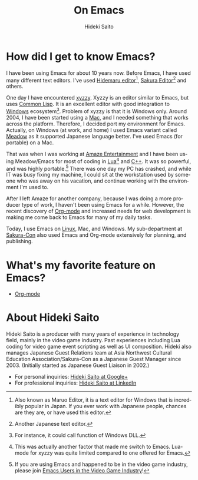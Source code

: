 # -*- coding: utf-8-unix -*-
#+TITLE:     On Emacs
#+AUTHOR:    Hideki Saito
#+EMAIL:     hidekis@gmail.com
#+DESCRIPTION: Some history with and thought about Emacs by Hideki Saito
#+KEYWORDS: Emacs, history, opinion, essay, software 
#+HTML_HEAD: <link rel="stylesheet" type="text/css" href="style.css" />
#+HTML_HEAD: <script type="text/javascript">
#+HTML_HEAD:   (function(i,s,o,g,r,a,m){i['GoogleAnalyticsObject']=r;i[r]=i[r]||function(){
#+HTML_HEAD:   (i[r].q=i[r].q||[]).push(arguments)},i[r].l=1*new Date();a=s.createElement(o),
#+HTML_HEAD:   m=s.getElementsByTagName(o)[0];a.async=1;a.src=g;m.parentNode.insertBefore(a,m)
#+HTML_HEAD:   })(window,document,'script','//www.google-analytics.com/analytics.js','ga');
#+HTML_HEAD: 
#+HTML_HEAD:   ga('create', 'UA-114515-36', 'hclippr.org');
#+HTML_HEAD:   ga('send', 'pageview');
#+HTML_HEAD: 
#+HTML_HEAD: </script>
#+LANGUAGE:  en
#+OPTIONS:   H:3 num:nil toc:nil \n:nil @:t ::t |:t ^:t -:t f:t *:t <:t
#+OPTIONS:   TeX:t LaTeX:t skip:nil d:nil todo:t pri:nil tags:not-in-toc
#+INFOJS_OPT: view:nil toc:nil ltoc:t mouse:underline buttons:0 path:http://orgmode.org/org-info.js
#+EXPORT_SELECT_TAGS: export
#+EXPORT_EXCLUDE_TAGS: noexport
#+HTML_LINK_UP: index.html
#+HTML_LINK_HOME: index.html
#+XSLT:

* How did I get to know Emacs?
I have been using Emacs for about 10 years now. Before Emacs, I have used many different text editors. I've used [[http://hide.maruo.co.jp/software/hidemaru.html][Hidemaru editor]][fn::Also known as Maruo Editor, it is a text editor for Windows that is incredibly popular in Japan. If you ever work with Japanese people, chances are they are, or have used this editor.], [[http://sakura-editor.sourceforge.net/][Sakura Editor]][fn::Another Japanese text editor.] and others. 

One day I have encountered [[http://www.jsdlab.co.jp/~kamei/][xyzzy]]. Xyzzy is an editor similar to Emacs, but uses [[http://en.wikipedia.org/wiki/Common_Lisp][Common Lisp]]. It is an excellent editor with good integration to [[http://windows.microsoft.com/][Windows]] ecosystem[fn::For instance, it could call function of Windows DLL.]. Problem of xyzzy is that it is Windows only. Around 2004, I have been started using a [[http://www.apple.com/][Mac]], and I needed something that works across the platform. Therefore, I decided port my environment for Emacs. Actually, on Windows (at work, and home) I used Emacs variant called [[http://www.meadowy.org/meadow/][Meadow]] as it supported Japanese language better. I've used Emacs (for portable) on a Mac.

That was when I was working at [[http://en.wikipedia.org/wiki/Amaze_Entertainment][Amaze Entertainment]] and I have been using Meadow/Emacs for most of coding in [[http://en.wikipedia.org/wiki/Lua_(programming_language)][Lua]][fn::This was actually another factor that made me switch to Emacs. Lua-mode for xyzzy was quite limited compared to one offered for Emacs.] and [[http://en.wikipedia.org/wiki/C%2B%2B][C++]]. It was so powerful, and was highly portable.[fn::If you are using Emacs and happened to be in the video game industry, please join [[https://plus.google.com/communities/110828308901706714382][Emacs Users in the Video Game Industry]]!] There was one day my PC has crashed, and while IT was busy fixing my machine, I could sit at the workstation used by someone who was away on his vacation, and continue working with the environment I'm used to.

After I left Amaze for another company, because I was doing a more producer type of work, I haven't been using Emacs for a while. However, the recent discovery of [[http://orgmode.org/][Org-mode]] and increased needs for web development is making me come back to Emacs for many of my daily tasks.

Today, I use Emacs on [[http://www.linux.org][Linux]], Mac, and Windows. My sub-department at [[http://www.sakuracon.org/][Sakura-Con]] also used Emacs and Org-mode extensively for planning, and publishing.

* What's my favorite feature on Emacs?
- [[http://orgmode.org/][Org-mode]]


* About Hideki Saito
Hideki Saito is a producer with many years of experience in technology field, mainly in the video game industry. Past experiences including Lua coding for video game event scripting as well as UI composition. Hideki also manages Japanese Guest Relations team at Asia Northwest Cultural Education Association/Sakura-Con as a Japanese Guest Manager since 2003. (Initially started as Japanese Guest Liaison in 2002.)
- For personal inquiries: [[https://plus.google.com/+HidekiSaito?rel=author][Hideki Saito at Google+]]
- For professional inquiries: [[http://www.linkedin.com/in/hideki/][Hideki Saito at LinkedIn]]

